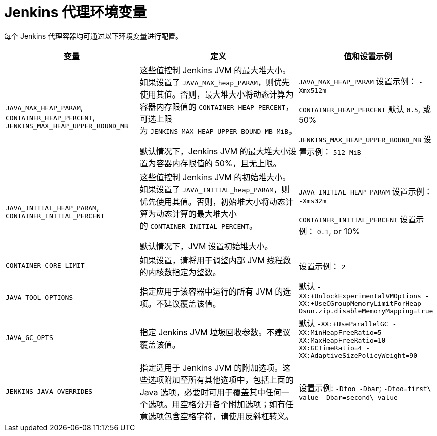 // Module included in the following assemblies:
//
// * images/using_images/images-other-jenkins-agent.adoc

[id="images-other-jenkins-agent-env-var_{context}"]
= Jenkins 代理环境变量

每个 Jenkins 代理容器均可通过以下环境变量进行配置。

[options="header"]
|===
| 变量 | 定义 | 值和设置示例

|`JAVA_MAX_HEAP_PARAM`,
`CONTAINER_HEAP_PERCENT`,
`JENKINS_MAX_HEAP_UPPER_BOUND_MB`
|这些值控制 Jenkins JVM 的最大堆大小。如果设置了 `JAVA_MAX_heap_PARAM`，则优先使用其值。否则，最大堆大小将动态计算为容器内存限值的 `CONTAINER_HEAP_PERCENT`，可选上限为 `JENKINS_MAX_HEAP_UPPER_BOUND_MB MiB`。

默认情况下，Jenkins JVM 的最大堆大小设置为容器内存限值的 50%，且无上限。
|`JAVA_MAX_HEAP_PARAM` 设置示例： `-Xmx512m`

`CONTAINER_HEAP_PERCENT` 默认 `0.5`, 或 50%

`JENKINS_MAX_HEAP_UPPER_BOUND_MB` 设置示例： `512 MiB`

|`JAVA_INITIAL_HEAP_PARAM`,
`CONTAINER_INITIAL_PERCENT`
|这些值控制 Jenkins JVM 的初始堆大小。如果设置了 `JAVA_INITIAL_heap_PARAM`，则优先使用其值。否则，初始堆大小将动态计算为动态计算的最大堆大小的 `CONTAINER_INITIAL_PERCENT`。

默认情况下，JVM 设置初始堆大小。
|`JAVA_INITIAL_HEAP_PARAM` 设置示例： `-Xms32m`

`CONTAINER_INITIAL_PERCENT` 设置示例： `0.1`, or 10%

|`CONTAINER_CORE_LIMIT`
|如果设置，请将用于调整内部 JVM 线程数的内核数指定为整数。
|设置示例： `2`

|`JAVA_TOOL_OPTIONS`
|指定应用于该容器中运行的所有 JVM 的选项。不建议覆盖该值。
|默认 `-XX:+UnlockExperimentalVMOptions -XX:+UseCGroupMemoryLimitForHeap -Dsun.zip.disableMemoryMapping=true`

|`JAVA_GC_OPTS`
|指定 Jenkins JVM 垃圾回收参数。不建议覆盖该值。
|默认 `-XX:+UseParallelGC -XX:MinHeapFreeRatio=5 -XX:MaxHeapFreeRatio=10 -XX:GCTimeRatio=4 -XX:AdaptiveSizePolicyWeight=90`

|`JENKINS_JAVA_OVERRIDES`
|指定适用于 Jenkins JVM 的附加选项。这些选项附加至所有其他选项中，包括上面的 Java 选项，必要时可用于覆盖其中任何一个选项。用空格分开各个附加选项；如有任意选项包含空格字符，请使用反斜杠转义。
|设置示例: `-Dfoo -Dbar`; `-Dfoo=first\ value -Dbar=second\ value`


|===
